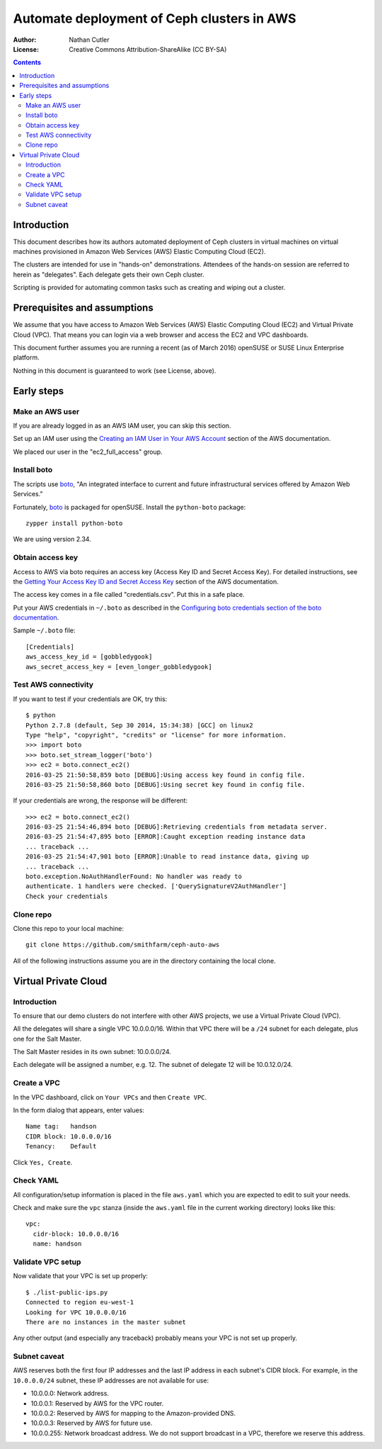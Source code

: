===========================================
Automate deployment of Ceph clusters in AWS
===========================================

:Author: Nathan Cutler
:License: Creative Commons Attribution-ShareAlike (CC BY-SA)

.. contents::
   :depth: 3

Introduction
============

This document describes how its authors automated deployment of Ceph
clusters in virtual machines on virtual machines provisioned in Amazon Web
Services (AWS) Elastic Computing Cloud (EC2). 

The clusters are intended for use in "hands-on" demonstrations. Attendees
of the hands-on session are referred to herein as "delegates".  Each
delegate gets their own Ceph cluster.

Scripting is provided for automating common tasks such as creating and
wiping out a cluster.

Prerequisites and assumptions
=============================

We assume that you have access to Amazon Web Services (AWS) Elastic
Computing Cloud (EC2) and Virtual Private Cloud (VPC). That means you can login
via a web browser and access the EC2 and VPC dashboards.

This document further assumes you are running a recent (as of March 2016)
openSUSE or SUSE Linux Enterprise platform.

Nothing in this document is guaranteed to work (see License, above).

Early steps
===========

Make an AWS user
----------------

If you are already logged in as an AWS IAM user, you can skip this section.

Set up an IAM user using the `Creating an IAM User in Your AWS Account`_
section of the AWS documentation.

We placed our user in the "ec2_full_access" group.

.. _`Creating an IAM User in Your AWS Account`: http://docs.aws.amazon.com/IAM/latest/UserGuide/id_users_create.html`

Install boto
------------

The scripts use `boto`_, "An integrated interface to current and future
infrastructural services offered by Amazon Web Services."

Fortunately, `boto`_ is packaged for openSUSE. Install the ``python-boto``
package::

    zypper install python-boto

We are using version 2.34.

.. _`boto`: http://boto.cloudhackers.com/en/latest/index.html

Obtain access key
-----------------

Access to AWS via boto requires an access key (Access Key ID and Secret
Access Key). For detailed instructions, see the `Getting Your Access Key ID
and Secret Access Key`_ section of the AWS documentation.

The access key comes in a file called "credentials.csv". Put this in a safe
place.

Put your AWS credentials in ``~/.boto`` as described in the 
`Configuring boto credentials section of the boto documentation`_.

.. _`Getting Your Access Key ID and Secret Access Key`: http://docs.aws.amazon.com/AWSSimpleQueueService/latest/SQSGettingStartedGuide/AWSCredentials.html
.. _`Configuring boto credentials section of the boto documentation`: http://boto.readthedocs.org/en/latest/getting_started.html#configuring-boto-credentials

Sample ``~/.boto`` file::

    [Credentials]
    aws_access_key_id = [gobbledygook]
    aws_secret_access_key = [even_longer_gobbledygook]

Test AWS connectivity
---------------------

If you want to test if your credentials are OK, try this::

    $ python
    Python 2.7.8 (default, Sep 30 2014, 15:34:38) [GCC] on linux2
    Type "help", "copyright", "credits" or "license" for more information.
    >>> import boto
    >>> boto.set_stream_logger('boto')
    >>> ec2 = boto.connect_ec2()
    2016-03-25 21:50:58,859 boto [DEBUG]:Using access key found in config file.
    2016-03-25 21:50:58,860 boto [DEBUG]:Using secret key found in config file.

If your credentials are wrong, the response will be different::

    >>> ec2 = boto.connect_ec2()
    2016-03-25 21:54:46,894 boto [DEBUG]:Retrieving credentials from metadata server.
    2016-03-25 21:54:47,895 boto [ERROR]:Caught exception reading instance data
    ... traceback ...
    2016-03-25 21:54:47,901 boto [ERROR]:Unable to read instance data, giving up
    ... traceback ...
    boto.exception.NoAuthHandlerFound: No handler was ready to
    authenticate. 1 handlers were checked. ['QuerySignatureV2AuthHandler']
    Check your credentials

Clone repo
----------

Clone this repo to your local machine::

    git clone https://github.com/smithfarm/ceph-auto-aws

All of the following instructions assume you are *in* the directory
containing the local clone.

Virtual Private Cloud
=====================

Introduction
------------

To ensure that our demo clusters do not interfere with other AWS projects,
we use a Virtual Private Cloud (VPC).

All the delegates will share a single VPC 10.0.0.0/16. Within that VPC there
will be a ``/24`` subnet for each delegate, plus one for the Salt Master.

The Salt Master resides in its own subnet: 10.0.0.0/24.

Each delegate will be assigned a number, e.g. 12. The subnet of delegate 12
will be 10.0.12.0/24.

Create a VPC
------------

In the VPC dashboard, click on ``Your VPCs`` and then ``Create VPC``.

In the form dialog that appears, enter values::

    Name tag:   handson
    CIDR block: 10.0.0.0/16
    Tenancy:    Default

Click ``Yes, Create``.

Check YAML
----------

All configuration/setup information is placed in the file ``aws.yaml``
which you are expected to edit to suit your needs.

Check and make sure the ``vpc`` stanza (inside the ``aws.yaml`` file in the
current working directory) looks like this::

    vpc:
      cidr-block: 10.0.0.0/16
      name: handson

Validate VPC setup
------------------

Now validate that your VPC is set up properly::

    $ ./list-public-ips.py
    Connected to region eu-west-1
    Looking for VPC 10.0.0.0/16
    There are no instances in the master subnet

Any other output (and especially any traceback) probably means your VPC is
not set up properly.

Subnet caveat
-------------

AWS reserves both the first four IP addresses and the last IP address in
each subnet's CIDR block. For example, in the ``10.0.0.0/24`` subnet, these IP
addresses are not available for use:

* 10.0.0.0: Network address.
* 10.0.0.1: Reserved by AWS for the VPC router.
* 10.0.0.2: Reserved by AWS for mapping to the Amazon-provided DNS.
* 10.0.0.3: Reserved by AWS for future use.
* 10.0.0.255: Network broadcast address. We do not support broadcast in a VPC, therefore we reserve this address. 


